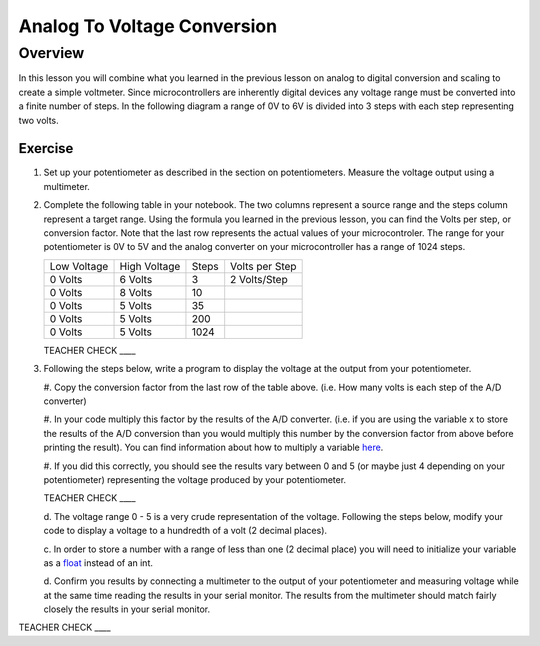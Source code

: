 Analog To Voltage Conversion
============================

Overview
--------
In this lesson you will combine what you learned in the previous lesson on analog to digital conversion and scaling to create a simple voltmeter. Since microcontrollers are inherently digital devices any voltage range must be converted into a finite number of steps. In the following diagram a range of 0V to 6V is divided into 3 steps with each step representing two volts.

.. figure:: images/steps.png
   :alt: 

Exercise
~~~~~~~~

#. Set up your potentiometer as described in the section on potentiometers. Measure the voltage output using a multimeter.
   
#. Complete the following table in your notebook. The two columns represent a source range and the steps column represent a target range. Using the formula you learned in the previous lesson, you can find the Volts per step, or conversion factor. Note that the last row represents the actual values of your microcontroler. The range for your potentiometer is 0V to 5V and the analog converter on your microcontroller has a range of 1024 steps.

   +---------------+----------------+---------+------------------+
   | Low Voltage   | High Voltage   | Steps   | Volts per Step   |
   +---------------+----------------+---------+------------------+
   | 0 Volts       | 6 Volts        | 3       | 2 Volts/Step     |
   +---------------+----------------+---------+------------------+
   | 0 Volts       | 8 Volts        | 10      |                  |
   +---------------+----------------+---------+------------------+
   | 0 Volts       | 5 Volts        | 35      |                  |
   +---------------+----------------+---------+------------------+
   | 0 Volts       | 5 Volts        | 200     |                  |
   +---------------+----------------+---------+------------------+
   | 0 Volts       | 5 Volts        | 1024    |                  |
   +---------------+----------------+---------+------------------+

   TEACHER CHECK \_\_\_\_

#. Following the steps below, write a program to display the voltage at the output from your potentiometer. 

   #. Copy the conversion factor from the last row of the table above. (i.e. How many
   volts is each step of the A/D converter)
   
   #. In your code multiply this factor by the results of the A/D
   converter. (i.e. if you are using the variable x to store the results
   of the A/D conversion than you would multiply this number by the
   conversion factor from above before printing the result). You can
   find information about how to multiply a variable
   `here <https://www.google.com/url?q=https://docs.google.com/document/d/1BmZbXzxnD2j17QToSZ9jeZmnP7burwfksfQq2v4zu-Y/edit%23heading%3Dh.j1vujjth5hql&sa=D&ust=1587613173936000>`__.
   
   #. If you did this correctly, you should see the results vary between 0
   and 5 (or maybe just 4 depending on your potentiometer) representing
   the voltage produced by your potentiometer.

   TEACHER CHECK \_\_\_\_

   d. The voltage range 0 - 5 is a very crude representation of the
   voltage. Following the steps below, modify your code to display a voltage to a hundredth of a
   volt (2 decimal places).

   c. In order to store a number with a range of less than one (2 decimal
   place) you will need to initialize your variable as a
   `float <https://www.google.com/url?q=https://docs.google.com/document/d/1BmZbXzxnD2j17QToSZ9jeZmnP7burwfksfQq2v4zu-Y/edit%23heading%3Dh.86fwcjklmgvf&sa=D&ust=1587613173937000>`__ instead
   of an int.
   
   d. Confirm you results by connecting a multimeter to the output of your
   potentiometer and measuring voltage while at the same time reading the results in your serial monitor. The results from the multimeter
   should match fairly closely the results in your serial monitor.

TEACHER CHECK \_\_\_\_
